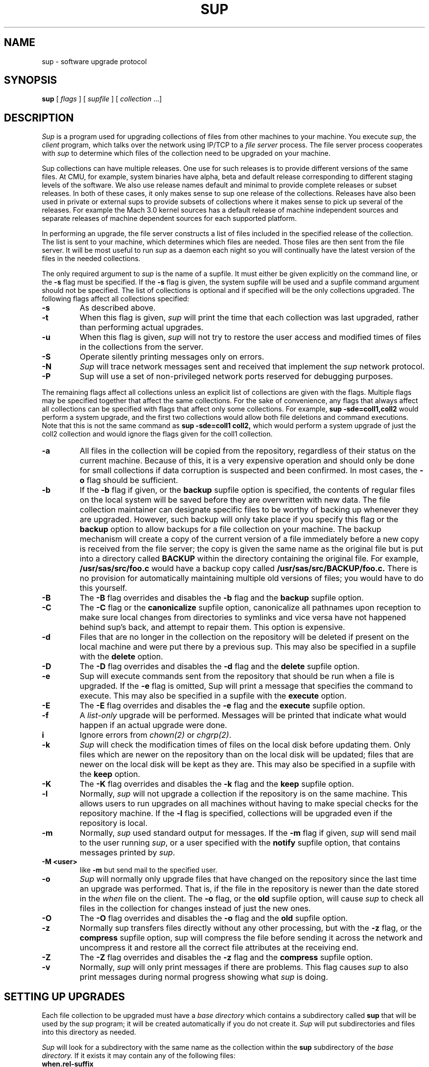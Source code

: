 .\"	sup.1,v 1.22 2013/04/09 16:39:19 christos Exp
.\"
.\" Copyright (c) 1992 Carnegie Mellon University
.\" All Rights Reserved.
.\"
.\" Permission to use, copy, modify and distribute this software and its
.\" documentation is hereby granted, provided that both the copyright
.\" notice and this permission notice appear in all copies of the
.\" software, derivative works or modified versions, and any portions
.\" thereof, and that both notices appear in supporting documentation.
.\"
.\" CARNEGIE MELLON ALLOWS FREE USE OF THIS SOFTWARE IN ITS "AS IS"
.\" CONDITION.  CARNEGIE MELLON DISCLAIMS ANY LIABILITY OF ANY KIND FOR
.\" ANY DAMAGES WHATSOEVER RESULTING FROM THE USE OF THIS SOFTWARE.
.\"
.\" Carnegie Mellon requests users of this software to return to
.\"
.\"  Software Distribution Coordinator  or  Software.Distribution@CS.CMU.EDU
.\"  School of Computer Science
.\"  Carnegie Mellon University
.\"  Pittsburgh PA 15213-3890
.\"
.\" any improvements or extensions that they make and grant Carnegie Mellon
.\" the rights to redistribute these changes.
.\"""""""""""""""""""""""""""""""""""""""""""""""""""""""""""""""""""""""""""
.\" HISTORY
.\" Revision 1.4  92/08/11  12:08:40  mrt
.\" 	.TP
.\" 	Add description of releases and use-rel-suffix
.\" 	[92/07/31            mrt]
.\"
.\" Revision 1.3  92/02/08  18:24:31  mja
.\" 	Added description of -k and -K switches and "keep" option.
.\" 	[92/01/17            vdelvecc]
.\"
.\" 10-May-86  Glenn Marcy (gm0w) at Carnegie-Mellon University
.\" 	Replaced reference to /usr/cmu with /usr/cs.
.\"
.\" 29-Mar-86  Glenn Marcy (gm0w) at Carnegie-Mellon University
.\" 	Updated manual entry to version 5.14 of sup.
.\"
.\" 14-Jan-86  Glenn Marcy (gm0w) at Carnegie-Mellon University
.\" 	Updated manual entry to version 5.7 of sup.
.\"
.\" 04-Apr-85  Steven Shafer (sas) at Carnegie-Mellon University
.\" 	Created.
.\"
.TH SUP 1 2013/03/13
.CM 4
.SH "NAME"
sup \- software upgrade protocol
.SH "SYNOPSIS"
\fBsup\fR [ \fIflags\fR ] [ \fIsupfile\fR ] [ \fIcollection\fR ...]
.SH "DESCRIPTION"
.I Sup
is a program used for upgrading collections of files from other machines
to your machine.
You execute
.IR sup ,
the
.I client
program, which talks over the network using IP/TCP to a
.I file server
process.
The file server process cooperates with
.I sup
to determine which files of the collection need to be upgraded on
your machine.

Sup collections can have multiple releases.
One use for such releases is
to provide different versions of the same files.
At CMU, for example,
system binaries have alpha, beta and default release corresponding to
different staging levels of the software.
We also use release names
default and minimal to provide complete releases or subset releases.
In both of these cases, it only makes sense to sup one release of the
collections.
Releases have also been used in private or external sups to
provide subsets of collections where it makes sense to pick up several
of the releases.
For example the Mach 3.0 kernel sources has a default
release of machine independent sources and separate releases of
machine dependent sources for each supported platform.

In performing an upgrade, the file server constructs a list of
files included in the specified release of the collection.
The list is sent to your machine,
which determines which files are needed.
Those files are then sent from the file server.
It will be most useful to run
.I sup
as a daemon each night so you will continually have the latest version of the
files in the needed collections.

The only required argument to
.I sup
is the name of a supfile.
It must either be given explicitly on the command line, or the
.B -s
flag must be specified.
If the
.B -s
flag is given, the system supfile will be used and a supfile command argument
should not be specified.
The list of collections is optional and if specified
will be the only collections upgraded.
The following flags affect all collections specified:
.TP
.B -s
As described above.
.TP
.B -t
When this flag is given,
.I sup
will print the time
that each collection was last upgraded, rather than
performing actual upgrades.
.TP
.B -u
When this flag is given,
.I sup
will not try to restore the user access and modified times of files in
the collections from the server.
.TP
.B -S
Operate silently printing messages only on errors.
.TP
.B -N
.I Sup
will trace network messages sent and received that implement the
.I sup
network protocol.
.TP
.B -P
Sup will use a set of non-privileged network
ports reserved for debugging purposes.
.DT
.PP

The remaining flags affect all collections unless an explicit list
of collections are given with the flags.
Multiple flags may be
specified together that affect the same collections.
For the sake
of convenience, any flags that always affect all collections can be
specified with flags that affect only some collections.
For example,
.B sup -sde=coll1,coll2
would perform a system upgrade,
and the first two collections would allow both file deletions and
command executions.
Note that this is not the same command as
.B sup -sde=coll1 coll2,
which would perform a system upgrade of
just the coll2 collection and would ignore the flags given for the
coll1 collection.
.TP
.B -a
All files in the collection will be copied from
the repository, regardless of their status on the
current machine.
Because of this, it is a very
expensive operation and should only be done for
small collections if data corruption is suspected
and been confirmed.
In most cases, the
.B -o
flag should be sufficient.
.TP
.B -b
If the
.B -b
flag if given, or the
.B backup
supfile
option is specified, the contents of regular files
on the local system will be saved before they are
overwritten with new data.
The file collection maintainer
can designate specific files to be
worthy of backing up whenever they are upgraded.
However, such
backup will only take place if you specify this flag or the
.B backup
option to allow
backups for a file collection on your machine.
The backup mechanism
will create a copy of the current version of a file immediately
before a new copy is received from the file server; the copy is
given the same name as the original file but is put into a directory
called
.B
BACKUP
within the directory containing the original file.
For example,
.B
/usr/sas/src/foo.c
would have a backup copy called
.B
/usr/sas/src/BACKUP/foo.c.
There is no provision for automatically maintaining multiple old
versions of files; you would have to do this yourself.
.TP
.B -B
The
.B -B
flag overrides and disables the
.B -b
flag and the
.B backup
supfile option.
.TP
.B -C
The
.B -C
flag or the
.B canonicalize
supfile option, canonicalize all pathnames upon reception to make sure
local changes from directories to symlinks and vice versa have not happened
behind sup's back, and attempt to repair them.
This option is expensive.
.TP
.B -d
Files that are no longer in the collection on the
repository will be deleted if present on the local
machine and were put there by a previous sup.
This may also be specified in a supfile with the
.B delete
option.
.TP
.B -D
The
.B -D
flag overrides and disables the
.B -d
flag and the
.B delete
supfile option.
.TP
.B -e
Sup will execute commands sent from the repository
that should be run when a file is upgraded.
If the
.B -e
flag is omitted, Sup will print a message
that specifies the command to execute.
This may also be specified in a supfile with the
.B execute
option.
.TP
.B -E
The
.B -E
flag overrides and disables the
.B -e
flag and the
.B execute
supfile option.
.TP
.B -f
A
.I list-only
upgrade will be performed.
Messages will be printed that indicate what would happen if
an actual upgrade were done.
.TP
.B i
Ignore errors from
.IR chown(2)
or
.IR chgrp(2) .
.TP
.B -k
.I Sup
will check the modification times of
files on the local disk before updating them.
Only files which are
newer on the repository than on the local disk will be updated;
files that are newer on the local disk will be kept as they are.
This may also be specified in a supfile with the
.B keep
option.
.TP
.B -K
The
.B -K
flag overrides and disables the
.B -k
flag and the
.B keep
supfile option.
.TP
.B -l
Normally,
.I sup
will not upgrade a collection if the
repository is on the same machine.
This allows
users to run upgrades on all machines without
having to make special checks for the repository
machine.
If the
.B -l
flag is specified, collections
will be upgraded even if the repository is local.
.TP
.B -m
Normally,
.I sup
used standard output for messages.
If the
.B -m
flag if given,
.I sup
will send mail to the user running
.IR sup ,
or a user specified with the
.B notify
supfile option, that contains messages
printed by
.IR sup .
.TP
.B -M <user>
like
.B -m
but send mail to the specified user.
.TP
.B -o
.I Sup
will normally only upgrade files that have
changed on the repository since the last time an
upgrade was performed.
That is, if the file in the
repository is newer than the date stored in the
.I when
file on the client.
The
.B -o
flag, or the
.B old
supfile option, will cause
.I sup
to check all files
in the collection for changes instead of just the
new ones.
.TP
.B -O
The
.B -O
flag overrides and disables the
.B -o
flag and the
.B old
supfile option.
.TP
.B -z
Normally sup transfers files directly without any
other processing, but with the
.B -z
flag, or the
.B compress
supfile option, sup will compress the file
before sending it across the network and
uncompress it and restore all the correct
file attributes at the receiving end.
.TP
.B -Z
The
.B -Z
flag overrides and disables the
.B -z
flag and the
.B compress
supfile option.
.TP
.B -v
Normally,
.I sup
will only print messages if there
are problems.
This flag causes
.I sup
to also print
messages during normal progress showing what
.I sup
is doing.
.DT
.PP
.SH "SETTING UP UPGRADES"
Each file collection to be upgraded must have a
.I base directory
which contains a subdirectory called
.B sup
that will be used by the
.I sup
program; it will be created automatically if you do not create it.
.I Sup
will put subdirectories and files into this directory as needed.

.I Sup
will look for a subdirectory with the same name as the
collection within the
.B sup
subdirectory of the
.I base directory.
If it exists it may contain any of the following files:
.TP
.B when.\*[Lt]rel-suffix\*[Gt]
This file is automatically updated by
.I sup
when a collection is successfully upgraded and contains the
time that the file server, or possibly
.IR supscan ,
created the list of files in the upgrade list.
.I Sup
will send this time to the file server for generating the list
of files that have been changed on the repository machine.
.TP
.B refuse
This file contains a list of files and directories, one per line, that
the client is not interested in that should not be upgraded.
.TP
.B lock
This file is used by
.I sup
to lock a collection while it is being upgraded.
.I Sup
will get exclusive access to the lock file using
.IR flock (2),
preventing more than one
.I sup
from upgrading the same collection at the same time.
.TP
.B last.\*[Lt]rel-suffix\*[Gt]
This file contains a list of files and directories, one per line, that
have been upgraded by
.I sup
in the past.
This information is used when the
.B delete
option, or the
.B -d
flag is used to locate files previously upgraded that are no longer
in the collection that should be deleted.
.DT
.PP

Each file collection must also be described in one or more supfiles.
When
.I sup
is executed, it reads the specified supfile to determine what file
collections  and releases to upgrade.
Each collection-release set is described by a single
line of text in the supfile; this line must contain the name of the
collection, and possibly one or more options separated by spaces.
The options are:
.TP
.BI release= releasename
If a collection contains multiple releases, you need to specify which
release you want.
You can only specify one release per line, so
if you want multiple releases from the same collections, you will need
to specify the collection more than once.
In this case, you should use the
.I use-rel-suffix
option in the supfile
to keep the last and when files for the two releases separate.
.TP
.BI base= directory
The usual default name of the base directory for a collection is
described below (see FILES); if you want to specify another
directory name, use this option specifying the desired
directory.
.TP
.BI prefix= directory
Each collection may also have an associated
.I prefix directory
which is used instead of the base directory to specify in what
directory files within the collection will be placed.
.TP
.BI host= hostname
.br
.ns
.TP
.BI hostbase= directory
.br
.I System
collections are supported by the system maintainers, and
.I sup
will automatically find out the name of the host machine and
base directory on that machine.
However, you can also upgrade
.I private
collections; you simply specify with these options
the
.I hostname
of the machine containing the files and the
.I directory
used as a base directory for the file server on that machine.
Details of setting up a file collection are given in the section
below.
.TP
.BI login= accountid
.br
.ns
.TP
.BI password= password
.br
.br
.ns
.TP
.BI crypt= key
.br
Files on the file server may be protected, and network transmissions
may be encrypted.
This prevents unauthorized access to files via
.IR sup .
When files are not accessible to the default account (e.g.
the
.B anon
anonymous account), you can specify an alternative
.I accountid
and
.I password
for the file server to use on the repository host.
Network
transmission of the password will be always be encrypted.
You can
also have the actual file data encrypted by specifying a
.IR key ;
the file collection on the repository must specify the same key
or else
.I sup
will not be able to upgrade files from that collection.
In this case, the default account used by the file server on the
repository machine will be the owner of the encryption key
file (see FILES) rather than the
.B anon
anonymous account.
.TP
.BI notify= address
If you use the
.B
-m
option to receive log messages by mail, you can have the mail
sent to different user, possibly on another host, than the user
running the sup program.
Messages will be sent to the specified
.IR address ,
which can be any legal netmail address.
In particular, a
project maintainer can be designated to receive mail for that
project's file collection from all users running
.I sup
to upgrade that collection.
.TP
.B backup
As described above under the
.B -b
flag.
.TP
.B delete
As described above under the
.B -d
flag.
.TP
.B execute
As described above under the
.B -e
flag.
.TP
.B keep
As described above under the
.B -k
flag.
.TP
.B old
As described above under the
.B -o
flag.
.TP
.B use-rel-suffix
Causes the release name to be used as a suffix to the
.I last
and
.I when
files.
This is necessary whenever you are supping more than one
release in the same collection.
.DT
.PP
.SH "PREPARING A FILE COLLECTION REPOSITORY"
A set of files residing on a repository must be prepared before
.I sup
client processes can upgrade those files.
The collection must
be given a
.I name
and a
.I base directory.
If it is a private collection, client users
must be told the name of the collection, repository host, and
base directory;
these will be specified in the supfile via the
.B host
and
.B hostbase
options.
For a system-maintained file collection, entries must be
placed into the host list file and directory list file as described
in
.IR supservers (8).

Within the base directory, a subdirectory must be created called
.B sup .
Within this directory there must be a subdirectory for each
collection using that base directory, whose name is the name of the
collection; within each of these directories will be a
list file and possibly a prefix file, a host file, an encryption key
file, a log file and
a scan file.
The filenames are listed under FILES below.
.TP
.B prefix
Normally, all files in the collection are relative to the base directory.
This file contains a single line which is the name of a directory to be
used in place of the base directory for file references.
.TP
.B host
Normally,
all remote host machines are allowed access to a file collection.
If you wish to restrict access to specific remote hosts for this
collection,
put each allowed hostname on a
separate line of text in this file.
If a host has more than one name, only one of its names needs to be
listed.
The name
.B LOCAL
can be used to grant access to all hosts on the local
network.
The host name may be a  numeric network address or a network name.
If a crypt appears on the same line as
the host name, that crypt will be used for that host.
Otherwise, the crypt appearing in the
.I crypt
file, if any will be used.
.TP
.B crypt
If you wish to use the
.I sup
data encryption mechanism, create an encryption file containing,
on a single line of text, the desired encryption key.
Client
processes must then specify the same key with the
.B crypt
option in the supfile or they will be denied access to the files.
In addition, actual network transmission of file contents and
filenames will be encrypted.
.TP
.B list
This file describes the actual list of files to be included in this
file collection, in a format described below.
.TP
.B releases
This file describes any releases that the collection may have.
Each line starts with the release name and then may specify any of the following
files:
.I prefix=\*[Lt]dirname\*[Gt]
to use a different parent directory for the files in this release.
.I list=\*[Lt]listname\*[Gt]
to specify the list of files in the release.
.I scan=\*[Lt]scanfile\*[Gt]
must be used in multi-release collections that are scanned to keep
the scan files for the different releases separate.
.I host=\*[Lt]hostfile\*[Gt]
to allow different host restrictions for this release.
.I next=\*[Lt]release\*[Gt]
used to chain releases together.
This has the effect of making one release
be a combination of several other releases.
If the same file appears in
more than one chained release, the first one found will be used.
If these files are not specified for a release the default names:
prefix,list,scan and host will be used.
.TP
.B scan
This file, created by
.IR supscan ,
is the list of filenames that correspond to the instructions in the
list file.
The scan file is only used for frequently updated file
collections; it makes the file server run much faster.
See
.IR supservers (8)
for more information.
.TP
.B lock
As previously mentioned, this file is used to indicate that the
collection should be locked while upgrades are in progress.
All file servers will try to get shared access to the lock file with
.IR flock (2).
.TP
.B logfile
If a log file exists in the collection directory, the file server
will append the last time an upgrade was successfully completed,
the time the last upgrade started and finished, and the name of
the host requesting the upgrade.
.DT
.PP
It should be noted that
.I sup
allows several different named collections to use the same base
directory.
Separate encryption, remote host access, and file lists
are used for each collection, since these files reside in subdirectories
.I \*[Lt]basedir\*[Gt]/sup/\*[Lt]coll.name\*[Gt].

The list file is a text file with one command on each line.
Each command
contains a keyword and a number of operands separated by spaces.
All filenames in the list file are evaluated on the repository machine
relative to the host's base directory, or prefix directory if one is
specified, and on your machine with respect
to the base, or prefix, directory for the client.
The
.I filenames
below (except \fIexec-command\fR)
may all include wild-cards and meta-characters as used by
.IR csh (1)
including *, ?, [...], and {...}.
The commands are:
.TP
\fBupgrade\fR \fIfilename\fR ...
The specified file(s) (or directories) will be included in the list
of files to be upgraded.
If a directory name is given, it recursively
includes all subdirectories and files within that directory.
.TP
\fBalways\fR \fIfilename\fR ...
The always command is identical to upgrade, except that omit and
omitany commands do not affect filenames specified with the always
command.
.TP
\fBomit\fR \fIfilename\fR ...
The specified file(s) (or directories) will be excluded from the
list of files to be upgraded.
For example, by specifying
.B upgrade /usr/vision
and
.B omit /usr/vision/exp,
the generated list
of files would include all subdirectories and files of /usr/vision
except /usr/vision/exp (and its subdirectories and files).
.TP
\fBomitany\fR \fIpattern\fR ...
The specified patterns are compared against the files in the upgrade
list.
If a pattern matches, the file is omitted.
The omitany command
currently supports all wild-card patterns except {...}.
Also, the
pattern must match the entire filename, so a leading */, or a trailing /*,
may be necessary in the pattern.
.TP
\fBbackup\fR \fIfilename\fR ...
The specified file(s) are marked for backup; if they are upgraded
and the client has specified the
.B backup
option in the corresponding
line of the supfile, then backup copies will be created as described
above.
Directories may not be specified, and no recursive filename
construction is performed; you must specify the names of the specific
files to be backed up before upgrading.
.TP
\fBnoaccount\fR \fIfilename\fR ...
The accounting information of the specified file(s) will not be
preserved by
.IR sup .
Accounting information consists of the owner,
group, mode and modified time of a file.
.TP
\fBsymlink\fR \fIfilename\fR ...
The specified file(s) are to be treated as symbolic links
and will be transferred as such and not followed.
By default,
.I sup
will follow symbolic links.
.TP
\fBrsymlink\fR \fIdirname\fR ...
All symbolic links in the specified directory and its
subdirectories are to be treated as symbolic links.
That is the links will be transferred and not the files to which
they point.
.TP
\fBexecute\fR \fIexec-command\fR (\fIfilename\fR ...)
The
.I exec-command
you specified will be executed on the client process
whenever any of the files listed in parentheses are upgraded.
A special token,
.B %s,
may be specified in the
.I exec-command
and will be replaced by the name of the file that was upgraded.
For example, if you say
\fBexecute ranlib %s (libc.a)\fR,
then whenever libc.a is upgraded, the client machine will execute
.B
ranlib libc.a.
As described above, the client must invoke
.I sup
with the
.B -e
flag to allow the automatic execution of command files.
.TP
\fBinclude\fR \fIlistfile\fR ...
The specified
.I listfiles
will be read at this point.
This is useful
when one collection subsumes other collections; the larger collection
can simply specify the listfiles for the smaller collections contained
within it.
.DT
.PP
The order in which the command lines appear in the list file does not
matter.
Blank lines may appear freely in the list file.
.SH "FILES"
Files on the client machine for
.IR sup :
.TP
.B /etc/supfiles/coll.list
supfile used for -s flag
.TP
.B /etc/supfiles/coll.what
supfile used for -s flag when -t flag is also specified
.TP
.B /etc/supfiles/coll.host
host name list for system collections
.TP
\*[Lt]\fIbase-directory\fR\*[Gt]\fB/sup/\fR\*[Lt]\fIcollection\fR\*[Gt]\fB/last\fR\*[Lt]\fI.release\fR\*[Gt]
recorded list of files in collection as of last upgrade
.TP
\*[Lt]\fIbase-directory\fR\*[Gt]\fB/sup/\fR\*[Lt]\fIcollection\fR\*[Gt]\fB/lock
file used to lock collection
.TP
\*[Lt]\fIbase-directory\fR\*[Gt]\fB/sup/\fR\*[Lt]\fIcollection\fR\*[Gt]\fB/refuse
list of files to refuse in collection
.TP
\*[Lt]\fIbase-directory\fR\*[Gt]\fB/sup/\fR\*[Lt]\fIcollection\fR\*[Gt]\fB/when\fR\*[Lt]\fI.release\fR\*[Gt]
recorded time of last upgrade
.TP
\fB/usr/sup/\fR\*[Lt]\fIcollection\fR\*[Gt]
default base directory for file collection
.DT
.PP

Files needed on each repository machine for the file server:
.TP
.B /etc/supfiles/coll.dir
base directory list for system
collections
.TP
\*[Lt]\fIbase-directory\fR\*[Gt]\fB/sup/\fR\*[Lt]\fIcollection\fR\*[Gt]\fB/crypt
data encryption key for a
collection.
the owner of this file is the
default account used when data encryption is specified
.TP
\*[Lt]\fIbase-directory\fR\*[Gt]\fB/sup/\fR\*[Lt]\fIcollection\fR\*[Gt]\fB/host
list of remote hosts allowed to
upgrade a collection
.TP
\*[Lt]\fIbase-directory\fR\*[Gt]\fB/sup/\fR\*[Lt]\fIcollection\fR\*[Gt]\fB/list
list file for a collection
.TP
\*[Lt]\fIbase-directory\fR\*[Gt]\fB/sup/\fR\*[Lt]\fIcollection\fR\*[Gt]\fB/lock
lock file for a collection
.TP
\*[Lt]\fIbase-directory\fR\*[Gt]\fB/sup/\fR\*[Lt]\fIcollection\fR\*[Gt]\fB/logfile
log file for a collection
.TP
\*[Lt]\fIbase-directory\fR\*[Gt]\fB/sup/\fR\*[Lt]\fIcollection\fR\*[Gt]\fB/prefix
file containing the name of the prefix directory
for a collection
.TP
\*[Lt]\fIbase-directory\fR\*[Gt]\fB/sup/\fR\*[Lt]\fIcollection\fR\*[Gt]\fB/scan
scan file for a collection
.TP
\fB/usr/\fR\*[Lt]\fIcollection\fR\*[Gt]
default base directory for a file collection
.DT
.PP
.SH "SEE ALSO"
.IR supservers (8)
.br
\fIThe SUP Software Upgrade Protocol\fR, S. A. Shafer,
CMU Computer Science Department, 1985.
.SH "BUGS"
The encryption mechanism should be strengthened, although it's
not trivial.
.PP
.I sup
can delete files it should not with the delete option.
This is because in the delete pass, it tries to delete all files
in the old list that don't exist in the new list.
This is a problem when a directory becomes a symlink to a hierarchy
that contains the same names.
Then sup will cross the symlink and start deleting files and directories
from the destination.
This is avoided by using the
.B canonicalize
option, but it is expensive.
Don't use sup with symlink/rsymlink and the delete
option at the same time or *be careful*!
